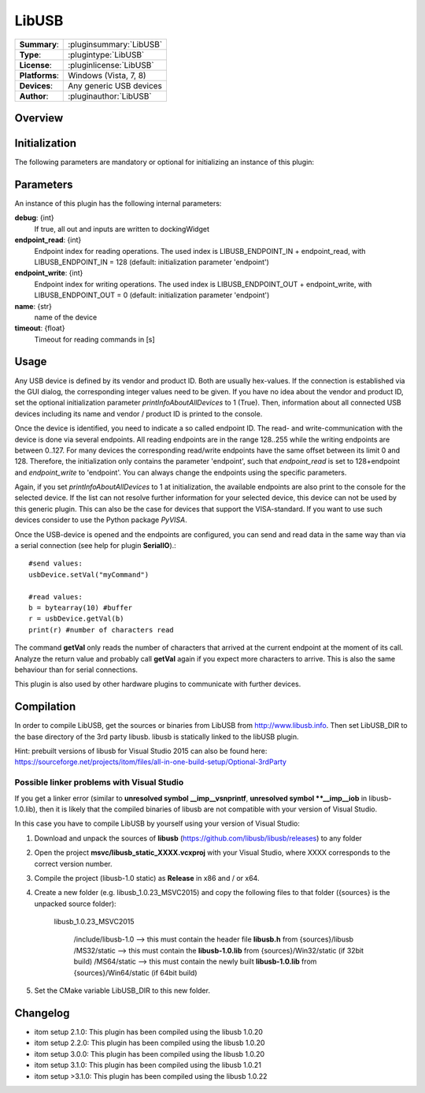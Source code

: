 ===================
 LibUSB
===================

=============== ========================================================================================================
**Summary**:    :pluginsummary:`LibUSB`
**Type**:       :plugintype:`LibUSB`
**License**:    :pluginlicense:`LibUSB`
**Platforms**:  Windows (Vista, 7, 8)
**Devices**:    Any generic USB devices
**Author**:     :pluginauthor:`LibUSB`
=============== ========================================================================================================
 
Overview
========

.. pluginsummaryextended::
    :plugin: LibUSB

Initialization
==============
  
The following parameters are mandatory or optional for initializing an instance of this plugin:
    
    .. plugininitparams::
        :plugin: LibUSB
        
Parameters
===========

An instance of this plugin has the following internal parameters:

**debug**: {int}
    If true, all out and inputs are written to dockingWidget
**endpoint_read**: {int}
    Endpoint index for reading operations. The used index is LIBUSB_ENDPOINT_IN + endpoint_read, with LIBUSB_ENDPOINT_IN = 128 (default: initialization parameter 'endpoint')
**endpoint_write**: {int}
    Endpoint index for writing operations. The used index is LIBUSB_ENDPOINT_OUT + endpoint_write, with LIBUSB_ENDPOINT_OUT = 0  (default: initialization parameter 'endpoint')
**name**: {str}
    name of the device
**timeout**: {float}
    Timeout for reading commands in [s]
    
Usage
======

Any USB device is defined by its vendor and product ID. Both are usually hex-values. If the connection is established via the GUI dialog, the corresponding integer
values need to be given. If you have no idea about the vendor and product ID, set the optional initialization parameter *printInfoAboutAllDevices* to 1 (True). Then,
information about all connected USB devices including its name and vendor / product ID is printed to the console.

Once the device is identified, you need to indicate a so called endpoint ID. The read- and write-communication with the device is done via several endpoints. All reading endpoints
are in the range 128..255 while the writing endpoints are between 0..127. For many devices the corresponding read/write endpoints have the same offset between its limit 0 and 128.
Therefore, the initialization only contains the parameter 'endpoint', such that *endpoint_read* is set to 128+endpoint and *endpoint_write* to 'endpoint'. You can always change
the endpoints using the specific parameters.

Again, if you set *printInfoAboutAllDevices* to 1 at initialization, the available endpoints are also print to the console for the selected device. If the list can not resolve further
information for your selected device, this device can not be used by this generic plugin. This can also be the case for devices that support the VISA-standard. If you want to use
such devices consider to use the Python package *PyVISA*.

Once the USB-device is opened and the endpoints are configured, you can send and read data in the same way than via a serial connection (see help for plugin **SerialIO**).::

    #send values:
    usbDevice.setVal("myCommand")
    
    #read values:
    b = bytearray(10) #buffer
    r = usbDevice.getVal(b)
    print(r) #number of characters read
    
The command **getVal** only reads the number of characters that arrived at the current endpoint at the moment of its call. Analyze the return value and probably call **getVal**
again if you expect more characters to arrive. This is also the same behaviour than for serial connections.

This plugin is also used by other hardware plugins to communicate with further devices.
        
Compilation
===========
In order to compile LibUSB, get the sources or binaries from LibUSB from http://www.libusb.info. Then set LibUSB_DIR to the base
directory of the 3rd party libusb. libusb is statically linked to the libUSB plugin. 

Hint: prebuilt versions of libusb for Visual Studio 2015 can also be found here: https://sourceforge.net/projects/itom/files/all-in-one-build-setup/Optional-3rdParty

Possible linker problems with Visual Studio
--------------------------------------------------

If you get a linker error (similar to **unresolved symbol __imp__vsnprintf**, **unresolved symbol **__imp__iob** in libusb-1.0.lib),
then it is likely that the compiled binaries of libusb are not compatible with your version of Visual Studio.

In this case you have to compile LibUSB by yourself using your version of Visual Studio:

1. Download and unpack the sources of **libusb** (https://github.com/libusb/libusb/releases) to any folder
2. Open the project **msvc/libusb_static_XXXX.vcxproj** with your Visual Studio, where XXXX corresponds to the correct version number.
3. Compile the project (libusb-1.0 static) as **Release** in x86 and / or x64.
4. Create a new folder (e.g. libusb_1.0.23_MSVC2015) and copy the following files to that folder ({sources} is the unpacked source folder):
    
    libusb_1.0.23_MSVC2015
        
        /include/libusb-1.0 --> this must contain the header file **libusb.h** from {sources}/libusb
        /MS32/static --> this must contain the **libusb-1.0.lib** from {sources}/Win32/static (if 32bit build)
        /MS64/static --> this must contain the newly built **libusb-1.0.lib** from {sources}/Win64/static (if 64bit build)
    
5. Set the CMake variable LibUSB_DIR to this new folder.

Changelog
=========

* itom setup 2.1.0: This plugin has been compiled using the libusb 1.0.20
* itom setup 2.2.0: This plugin has been compiled using the libusb 1.0.20
* itom setup 3.0.0: This plugin has been compiled using the libusb 1.0.20
* itom setup 3.1.0: This plugin has been compiled using the libusb 1.0.21
* itom setup >3.1.0: This plugin has been compiled using the libusb 1.0.22
